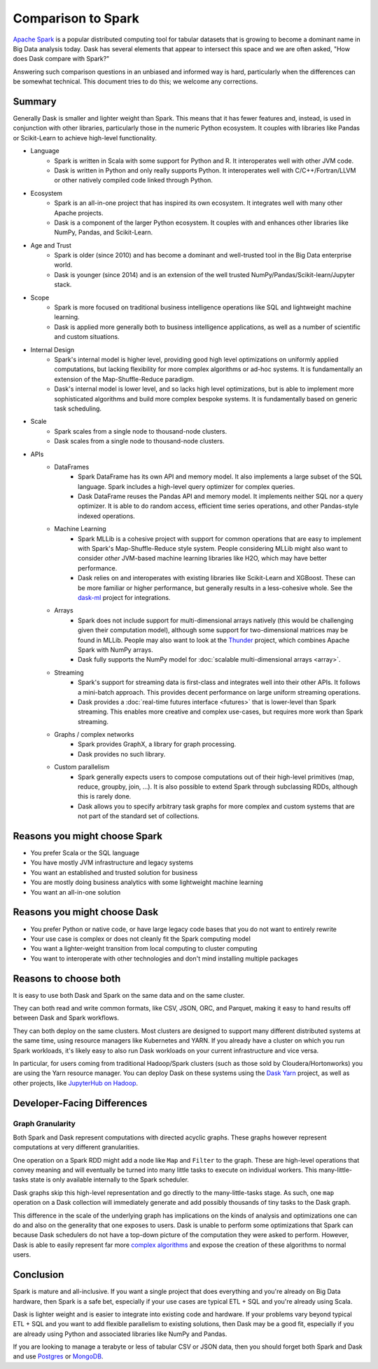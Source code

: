 Comparison to Spark
===================

`Apache Spark <https://spark.apache.org/>`_ is a popular distributed computing
tool for tabular datasets that is growing to become a dominant name in Big Data
analysis today.  Dask has several elements that appear to intersect this space
and we are often asked, "How does Dask compare with Spark?"

Answering such comparison questions in an unbiased and informed way is hard,
particularly when the differences can be somewhat technical.  This document
tries to do this; we welcome any corrections.

Summary
-------

Generally Dask is smaller and lighter weight than Spark.  This means that it
has fewer features and, instead, is used in conjunction with other libraries,
particularly those in the numeric Python ecosystem.  It couples with libraries
like Pandas or Scikit-Learn to achieve high-level functionality.

- Language
    - Spark is written in Scala with some support for Python and R.  It
      interoperates well with other JVM code.
    - Dask is written in Python and only really supports Python.  It
      interoperates well with C/C++/Fortran/LLVM or other natively compiled
      code linked through Python.
- Ecosystem
    - Spark is an all-in-one project that has inspired its own ecosystem.  It
      integrates well with many other Apache projects.
    - Dask is a component of the larger Python ecosystem.  It couples with and
      enhances other libraries like NumPy, Pandas, and Scikit-Learn.
- Age and Trust
    - Spark is older (since 2010) and has become a dominant and
      well-trusted tool in the Big Data enterprise world.
    - Dask is younger (since 2014) and is an extension of the
      well trusted NumPy/Pandas/Scikit-learn/Jupyter stack.
- Scope
    - Spark is more focused on traditional business intelligence
      operations like SQL and lightweight machine learning.
    - Dask is applied more generally both to business intelligence
      applications, as well as a number of scientific and custom situations.
- Internal Design
    - Spark's internal model is higher level, providing good high level
      optimizations on uniformly applied computations, but lacking flexibility
      for more complex algorithms or ad-hoc systems.  It is fundamentally an
      extension of the Map-Shuffle-Reduce paradigm.
    - Dask's internal model is lower level, and so lacks high level
      optimizations, but is able to implement more sophisticated algorithms and
      build more complex bespoke systems.  It is fundamentally based on generic
      task scheduling.
- Scale
    - Spark scales from a single node to thousand-node clusters.
    - Dask scales from a single node to thousand-node clusters.
- APIs
    - DataFrames
        - Spark DataFrame has its own API and memory model.  It also
          implements a large subset of the SQL language.  Spark includes a
          high-level query optimizer for complex queries.
        - Dask DataFrame reuses the Pandas API and memory model.  It implements
          neither SQL nor a query optimizer.  It is able to do random access,
          efficient time series operations, and other Pandas-style indexed
          operations.
    - Machine Learning
        - Spark MLLib is a cohesive project with support for common operations
          that are easy to implement with Spark's Map-Shuffle-Reduce style
          system.  People considering MLLib might also want to consider *other*
          JVM-based machine learning libraries like H2O, which may have better
          performance.
        - Dask relies on and interoperates with existing libraries like
          Scikit-Learn and XGBoost.  These can be more familiar or higher
          performance, but generally results in a less-cohesive whole.  See the
          `dask-ml`_ project for integrations.
    - Arrays
        - Spark does not include support for multi-dimensional arrays natively
          (this would be challenging given their computation model), although
          some support for two-dimensional matrices may be found in MLLib.
          People may also want to look at the `Thunder
          <https://github.com/thunder-project/thunder>`_ project, which
          combines Apache Spark with NumPy arrays.
        - Dask fully supports the NumPy model for :doc:`scalable multi-dimensional
          arrays <array>`.
    - Streaming
        - Spark's support for streaming data is first-class and integrates well
          into their other APIs.  It follows a mini-batch approach.  This
          provides decent performance on large uniform streaming operations.
        - Dask provides a :doc:`real-time futures interface <futures>` that is
          lower-level than Spark streaming.  This enables more creative and
          complex use-cases, but requires more work than Spark streaming.
    - Graphs / complex networks
        - Spark provides GraphX, a library for graph processing.
        - Dask provides no such library.
    - Custom parallelism
        - Spark generally expects users to compose computations out of their
          high-level primitives (map, reduce, groupby, join, ...).  It is also
          possible to extend Spark through subclassing RDDs, although this is
          rarely done.
        - Dask allows you to specify arbitrary task graphs for more complex and
          custom systems that are not part of the standard set of collections.

.. _dask-ml: https://ml.dask.org


Reasons you might choose Spark
------------------------------

-  You prefer Scala or the SQL language
-  You have mostly JVM infrastructure and legacy systems
-  You want an established and trusted solution for business
-  You are mostly doing business analytics with some lightweight machine learning
-  You want an all-in-one solution


Reasons you might choose Dask
-----------------------------

-  You prefer Python or native code, or have large legacy code bases that you
   do not want to entirely rewrite
-  Your use case is complex or does not cleanly fit the Spark computing model
-  You want a lighter-weight transition from local computing to cluster
   computing
-  You want to interoperate with other technologies and don't mind installing
   multiple packages


Reasons to choose both
---------------------

It is easy to use both Dask and Spark on the same data and on the same cluster.

They can both read and write common formats, like CSV, JSON, ORC, and Parquet,
making it easy to hand results off between Dask and Spark workflows.

They can both deploy on the same clusters.
Most clusters are designed to support many different distributed systems at the
same time, using resource managers like Kubernetes and YARN.  If you already
have a cluster on which you run Spark workloads, it's likely easy to also run
Dask workloads on your current infrastructure and vice versa.

In particular, for users coming from traditional Hadoop/Spark clusters (such as
those sold by Cloudera/Hortonworks) you are using the Yarn resource
manager.  You can deploy Dask on these systems using the `Dask Yarn
<https://yarn.dask.org>`_ project, as well as other projects, like `JupyterHub
on Hadoop <https://jcrist.github.io/jupyterhub-on-hadoop/>`_.


Developer-Facing Differences
----------------------------

Graph Granularity
~~~~~~~~~~~~~~~~~

Both Spark and Dask represent computations with directed acyclic graphs.  These
graphs however represent computations at very different granularities.

One operation on a Spark RDD might add a node like ``Map`` and ``Filter`` to
the graph.  These are high-level operations that convey meaning and will
eventually be turned into many little tasks to execute on individual workers.
This many-little-tasks state is only available internally to the Spark
scheduler.

Dask graphs skip this high-level representation and go directly to the
many-little-tasks stage.  As such, one ``map`` operation on a Dask collection
will immediately generate and add possibly thousands of tiny tasks to the Dask
graph.

This difference in the scale of the underlying graph has implications on the
kinds of analysis and optimizations one can do and also on the generality that
one exposes to users.  Dask is unable to perform some optimizations that Spark
can because Dask schedulers do not have a top-down picture of the computation
they were asked to perform.  However, Dask is able to easily represent far more
`complex algorithms`_ and expose the creation of these algorithms to normal users.


Conclusion
----------

Spark is mature and all-inclusive.  If you want a single project that does
everything and you're already on Big Data hardware, then Spark is a safe bet,
especially if your use cases are typical ETL + SQL and you're already using
Scala.

Dask is lighter weight and is easier to integrate into existing code and hardware.
If your problems vary beyond typical ETL + SQL and you want to add flexible
parallelism to existing solutions, then Dask may be a good fit, especially if
you are already using Python and associated libraries like NumPy and Pandas.

If you are looking to manage a terabyte or less of tabular CSV or JSON data,
then you should forget both Spark and Dask and use Postgres_ or MongoDB_.


.. _Spark: https://spark.apache.org/
.. _PySpark: https://spark.apache.org/docs/latest/api/python/
.. _Postgres: https://www.postgresql.org/
.. _MongoDB: https://www.mongodb.org/
.. _`complex algorithms`: http://matthewrocklin.com/blog/work/2015/06/26/Complex-Graphs
